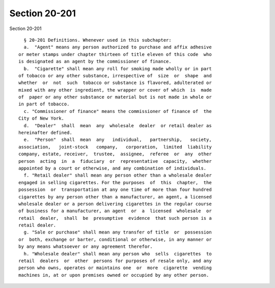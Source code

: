 Section 20-201
==============

Section 20-201 ::    
        
     
        § 20-201 Definitions. Whenever used in this subchapter:
        a.  "Agent" means any person authorized to purchase and affix adhesive
      or meter stamps under chapter thirteen of title eleven of this code  who
      is designated as an agent by the commissioner of finance.
        b.  "Cigarette" shall mean any roll for smoking made wholly or in part
      of tobacco or any other substance, irrespective of  size  or  shape  and
      whether  or  not  such  tobacco or substance is flavored, adulterated or
      mixed with any other ingredient, the wrapper or cover of which  is  made
      of  paper or any other substance or material but is not made in whole or
      in part of tobacco.
        c. "Commissioner of finance" means the commissioner of finance of  the
      City of New York.
        d.  "Dealer"  shall  mean  any  wholesale  dealer  or retail dealer as
      hereinafter defined.
        e.  "Person"  shall  mean  any   individual,   partnership,   society,
      association,   joint-stock   company,   corporation,  limited  liability
      company, estate, receiver,  trustee,  assignee,  referee  or  any  other
      person  acting  in  a  fiduciary  or  representative  capacity,  whether
      appointed by a court or otherwise, and any combination of individuals.
        f. "Retail dealer" shall mean any person other than a wholesale dealer
      engaged in selling cigarettes. For the purposes  of  this  chapter,  the
      possession  or  transportation at any one time of more than four hundred
      cigarettes by any person other than a manufacturer, an agent, a licensed
      wholesale dealer or a person delivering cigarettes in the regular course
      of business for a manufacturer, an agent  or  a  licensed  wholesale  or
      retail  dealer,  shall  be  presumptive  evidence  that such person is a
      retail dealer.
        g. "Sale or purchase" shall mean any transfer of title  or  possession
      or  both, exchange or barter, conditional or otherwise, in any manner or
      by any means whatsoever or any agreement therefor.
        h. "Wholesale dealer" shall mean any person who  sells  cigarettes  to
      retail  dealers  or  other  persons for purposes of resale only, and any
      person who owns, operates or maintains one  or  more  cigarette  vending
      machines in, at or upon premises owned or occupied by any other person.
    
    
    
    
    
    
    